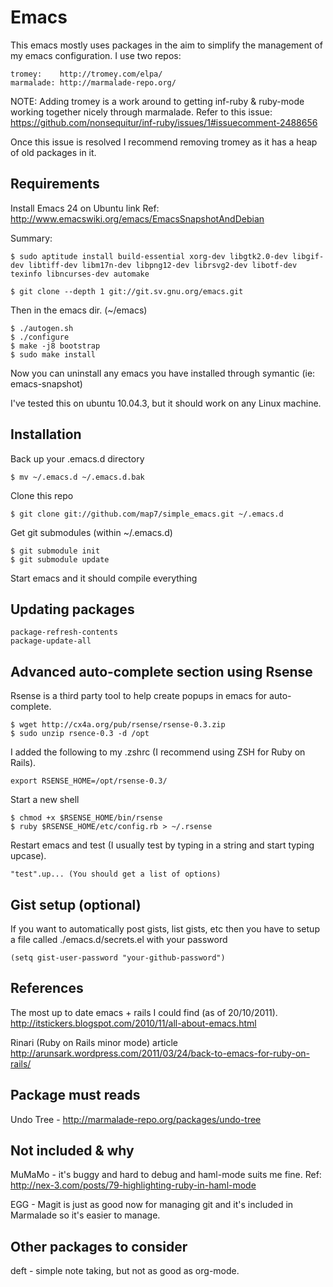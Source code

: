 * Emacs

This emacs mostly uses packages in the aim to simplify the management of my emacs configuration. I use two repos:

: tromey:    http://tromey.com/elpa/
: marmalade: http://marmalade-repo.org/

NOTE: Adding tromey is a work around to getting inf-ruby & ruby-mode working together nicely through marmalade. Refer to this issue:
https://github.com/nonsequitur/inf-ruby/issues/1#issuecomment-2488656

Once this issue is resolved I recommend removing tromey as it has a heap of old packages in it.

** Requirements

Install Emacs 24 on Ubuntu link
Ref: http://www.emacswiki.org/emacs/EmacsSnapshotAndDebian

Summary:
: $ sudo aptitude install build-essential xorg-dev libgtk2.0-dev libgif-dev libtiff-dev libm17n-dev libpng12-dev librsvg2-dev libotf-dev texinfo libncurses-dev automake

: $ git clone --depth 1 git://git.sv.gnu.org/emacs.git

Then in the emacs dir. (~/emacs)
: $ ./autogen.sh
: $ ./configure
: $ make -j8 bootstrap
: $ sudo make install

Now you can uninstall any emacs you have installed through symantic (ie: emacs-snapshot)

I've tested this on ubuntu 10.04.3, but it should work on any Linux machine.

** Installation

Back up your .emacs.d directory
: $ mv ~/.emacs.d ~/.emacs.d.bak

Clone this repo
: $ git clone git://github.com/map7/simple_emacs.git ~/.emacs.d

Get git submodules (within ~/.emacs.d)
: $ git submodule init
: $ git submodule update

Start emacs and it should compile everything

** Updating packages
: package-refresh-contents
: package-update-all

** Advanced auto-complete section using Rsense

Rsense is a third party tool to help create popups in emacs for auto-complete.
: $ wget http://cx4a.org/pub/rsense/rsense-0.3.zip
: $ sudo unzip rsence-0.3 -d /opt

I added the following to my .zshrc (I recommend using ZSH for Ruby on Rails).
: export RSENSE_HOME=/opt/rsense-0.3/

Start a new shell
: $ chmod +x $RSENSE_HOME/bin/rsense
: $ ruby $RSENSE_HOME/etc/config.rb > ~/.rsense

Restart emacs and test (I usually test by typing in a string and start typing upcase).
: "test".up... (You should get a list of options)

** Gist setup (optional)
If you want to automatically post gists, list gists, etc then you have to setup a file called ./emacs.d/secrets.el with your password

: (setq gist-user-password "your-github-password")

** References

The most up to date emacs + rails I could find (as of 20/10/2011).
http://itstickers.blogspot.com/2010/11/all-about-emacs.html

Rinari (Ruby on Rails minor mode) article
http://arunsark.wordpress.com/2011/03/24/back-to-emacs-for-ruby-on-rails/

** Package must reads

Undo Tree - http://marmalade-repo.org/packages/undo-tree
** Not included & why
MuMaMo - it's buggy and hard to debug and haml-mode suits me fine.
Ref: http://nex-3.com/posts/79-highlighting-ruby-in-haml-mode

EGG - Magit is just as good now for managing git and it's included in Marmalade so it's easier to manage.
** Other packages to consider
   deft - simple note taking, but not as good as org-mode.
